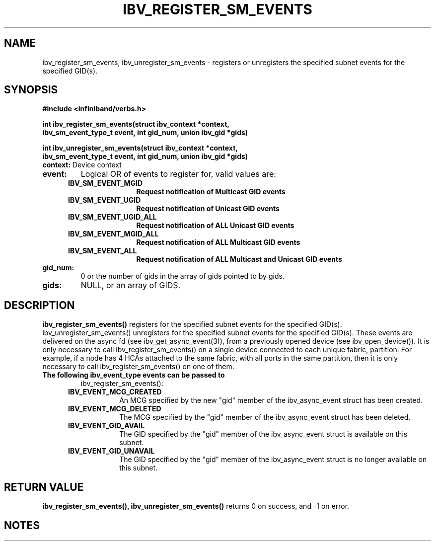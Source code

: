 '\" te
.\" CDDL HEADER START
.\"
.\" The contents of this file are subject to the terms of the
.\" Common Development and Distribution License (the "License").
.\" You may not use this file except in compliance with the License.
.\"
.\" You can obtain a copy of the license at usr/src/OPENSOLARIS.LICENSE
.\" or http://www.opensolaris.org/os/licensing.
.\" See the License for the specific language governing permissions
.\" and limitations under the License.
.\"
.\" When distributing Covered Code, include this CDDL HEADER in each
.\" file and include the License file at usr/src/OPENSOLARIS.LICENSE.
.\" If applicable, add the following below this CDDL HEADER, with the
.\" fields enclosed by brackets "[]" replaced with your own identifying
.\" information: Portions Copyright [yyyy] [name of copyright owner]
.\"
.\" CDDL HEADER END
.\"
.\" Copyright (c) 2013, Oracle and/or its affiliates. All rights reserved.
.\"
.\" -*- nroff -*-
.\"
.TH IBV_REGISTER_SM_EVENTS 3 2012-08-08 libibverbs "Libibverbs Programmer's Manual"
.SH "NAME"
ibv_register_sm_events, ibv_unregister_sm_events \- registers or unregisters
the specified subnet events for the specified GID(s).
.sp
.SH "SYNOPSIS"
.nf
.B #include <infiniband/verbs.h>
.sp
.BI "int ibv_register_sm_events(struct ibv_context *context,
.BI "ibv_sm_event_type_t event, int gid_num, union ibv_gid *gids)
.sp
.BI "int ibv_unregister_sm_events(struct ibv_context *context,
.BI "ibv_sm_event_type_t event, int gid_num, union ibv_gid *gids)
.if
.TP
.B context:\fR Device context
.TP
.B event:\fR
Logical OR of events to register for, valid values are:
.TP
.in +5
.B IBV_SM_EVENT_MGID
.in -5
.in +15
.B Request notification of Multicast GID events
.in -15
.TP
.in +5
.B IBV_SM_EVENT_UGID
.in -5
.in +15
.B Request notification of Unicast GID events
.in -15
.TP
.in +5
.B IBV_SM_EVENT_UGID_ALL
.in -5
.in +15
.B Request notification of ALL Unicast GID events
.in -15
.TP
.in +5
.B IBV_SM_EVENT_MGID_ALL
.in -5
.in +15
.B Request notification of ALL Multicast GID events
.in -15
.TP
.in +5
.B IBV_SM_EVENT_ALL
.in -5
.in +15
.B Request notification of ALL Multicast and Unicast GID events
.in -15
.TP
.B gid_num:
0 or the number of gids in the array of gids pointed to by gids.
.TP
.B gids:
NULL, or an array of GIDS.
.sp
.SH "DESCRIPTION"
.B ibv_register_sm_events()
registers for the specified subnet events for the specified GID(s).
ibv_unregister_sm_events() unregisters for the specified subnet events
for the specified GID(s). These events are delivered on the async fd
(see ibv_get_async_event(3)), from a previously opened device (see
ibv_open_device()). It is only necessary to call ibv_register_sm_events()
on a single device connected to each unique fabric, partition. For
example, if a node has 4 HCAs attached to the same fabric, with all
ports in the same partition, then it is only necessary to call
ibv_register_sm_events() on one of them.
.sp
.TP
.B The following ibv_event_type events can be passed to
ibv_register_sm_events():
.TP
.in +5
.B IBV_EVENT_MCG_CREATED
.in -5
.in +12
An MCG specified by the new "gid" member of the ibv_async_event
struct has been created. 
.in -12
.TP
.in +5
.B IBV_EVENT_MCG_DELETED
.in -5
.in +12
The MCG specified by the "gid" member of the ibv_async_event struct
has been deleted. 
.in -12
.TP
.in +5
.B IBV_EVENT_GID_AVAIL
.in -5
.in +12
The GID specified by the "gid" member of the ibv_async_event struct
is available on this subnet.
.in -12
.TP
.in +5
.B IBV_EVENT_GID_UNAVAIL
.in -5
.in +12
The GID specified by the "gid" member of the ibv_async_event struct
is no longer available on this subnet.
.in -12
.sp
.SH "RETURN VALUE"
.B ibv_register_sm_events(), ibv_unregister_sm_events()
returns 0 on success, and \-1 on error.
.SH "NOTES"
.TP
